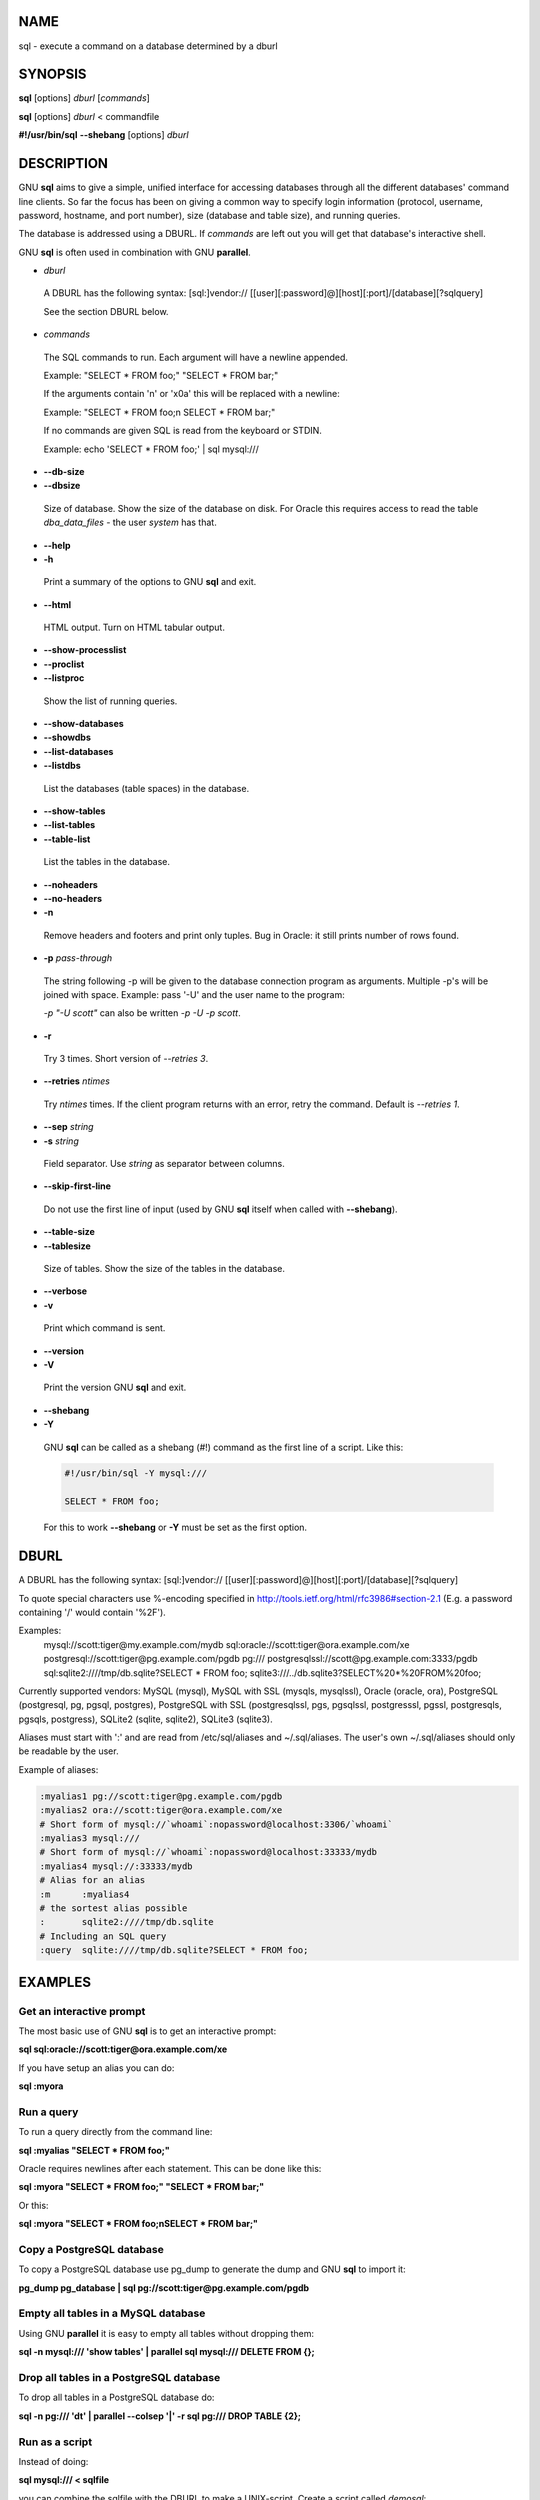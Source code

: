 
****
NAME
****


sql - execute a command on a database determined by a dburl


********
SYNOPSIS
********


\ **sql**\  [options] \ *dburl*\  [\ *commands*\ ]

\ **sql**\  [options] \ *dburl*\  < commandfile

\ **#!/usr/bin/sql**\  \ **--shebang**\  [options] \ *dburl*\ 


***********
DESCRIPTION
***********


GNU \ **sql**\  aims to give a simple, unified interface for accessing databases through all the different databases' command line clients. So far the focus has been on giving a common way to specify login information (protocol, username, password, hostname, and port number), size (database and table size), and running queries.

The database is addressed using a DBURL. If \ *commands*\  are left out you will get that database's interactive shell.

GNU \ **sql**\  is often used in combination with GNU \ **parallel**\ .


- \ *dburl*\ 
 
 A DBURL has the following syntax: [sql:]vendor:// [[user][:password]@][host][:port]/[database][?sqlquery]
 
 See the section DBURL below.
 


- \ *commands*\ 
 
 The SQL commands to run. Each argument will have a newline appended.
 
 Example: "SELECT \* FROM foo;" "SELECT \* FROM bar;"
 
 If the arguments contain '\n' or '\x0a' this will be replaced with a newline:
 
 Example: "SELECT \* FROM foo;\n SELECT \* FROM bar;"
 
 If no commands are given SQL is read from the keyboard or STDIN.
 
 Example: echo 'SELECT \* FROM foo;' | sql mysql:///
 


- \ **--db-size**\ 



- \ **--dbsize**\ 
 
 Size of database. Show the size of the database on disk. For Oracle this requires access to read the table \ *dba_data_files*\  - the user \ *system*\  has that.
 


- \ **--help**\ 



- \ **-h**\ 
 
 Print a summary of the options to GNU \ **sql**\  and exit.
 


- \ **--html**\ 
 
 HTML output. Turn on HTML tabular output.
 


- \ **--show-processlist**\ 



- \ **--proclist**\ 



- \ **--listproc**\ 
 
 Show the list of running queries.
 


- \ **--show-databases**\ 



- \ **--showdbs**\ 



- \ **--list-databases**\ 



- \ **--listdbs**\ 
 
 List the databases (table spaces) in the database.
 


- \ **--show-tables**\ 



- \ **--list-tables**\ 



- \ **--table-list**\ 
 
 List the tables in the database.
 


- \ **--noheaders**\ 



- \ **--no-headers**\ 



- \ **-n**\ 
 
 Remove headers and footers and print only tuples. Bug in Oracle: it still prints number of rows found.
 


- \ **-p**\  \ *pass-through*\ 
 
 The string following -p will be given to the database connection program as arguments. Multiple -p's will be joined with space. Example: pass '-U' and the user name to the program:
 
 \ *-p "-U scott"*\  can also be written \ *-p -U -p scott*\ .
 


- \ **-r**\ 
 
 Try 3 times. Short version of \ *--retries 3*\ .
 


- \ **--retries**\  \ *ntimes*\ 
 
 Try \ *ntimes*\  times. If the client program returns with an error, retry the command. Default is \ *--retries 1*\ .
 


- \ **--sep**\  \ *string*\ 



- \ **-s**\  \ *string*\ 
 
 Field separator. Use \ *string*\  as separator between columns.
 


- \ **--skip-first-line**\ 
 
 Do not use the first line of input (used by GNU \ **sql**\  itself when called with \ **--shebang**\ ).
 


- \ **--table-size**\ 



- \ **--tablesize**\ 
 
 Size of tables. Show the size of the tables in the database.
 


- \ **--verbose**\ 



- \ **-v**\ 
 
 Print which command is sent.
 


- \ **--version**\ 



- \ **-V**\ 
 
 Print the version GNU \ **sql**\  and exit.
 


- \ **--shebang**\ 



- \ **-Y**\ 
 
 GNU \ **sql**\  can be called as a shebang (#!) command as the first line of a script. Like this:
 
 
 .. code-block:: perl
 
    #!/usr/bin/sql -Y mysql:///
  
    SELECT * FROM foo;
 
 
 For this to work \ **--shebang**\  or \ **-Y**\  must be set as the first option.
 



*****
DBURL
*****


A DBURL has the following syntax: [sql:]vendor:// [[user][:password]@][host][:port]/[database][?sqlquery]

To quote special characters use %-encoding specified in http://tools.ietf.org/html/rfc3986#section-2.1 (E.g. a password containing '/' would contain '%2F').

Examples:
 mysql://scott:tiger@my.example.com/mydb
 sql:oracle://scott:tiger@ora.example.com/xe
 postgresql://scott:tiger@pg.example.com/pgdb
 pg:///
 postgresqlssl://scott@pg.example.com:3333/pgdb
 sql:sqlite2:////tmp/db.sqlite?SELECT \* FROM foo;
 sqlite3:///../db.sqlite3?SELECT%20\*%20FROM%20foo;

Currently supported vendors: MySQL (mysql), MySQL with SSL (mysqls, mysqlssl), Oracle (oracle, ora), PostgreSQL (postgresql, pg, pgsql, postgres), PostgreSQL with SSL (postgresqlssl, pgs, pgsqlssl, postgresssl, pgssl, postgresqls, pgsqls, postgress), SQLite2 (sqlite, sqlite2), SQLite3 (sqlite3).

Aliases must start with ':' and are read from /etc/sql/aliases and ~/.sql/aliases. The user's own ~/.sql/aliases should only be readable by the user.

Example of aliases:


.. code-block:: perl

  :myalias1 pg://scott:tiger@pg.example.com/pgdb
  :myalias2 ora://scott:tiger@ora.example.com/xe
  # Short form of mysql://`whoami`:nopassword@localhost:3306/`whoami`
  :myalias3 mysql:///
  # Short form of mysql://`whoami`:nopassword@localhost:33333/mydb
  :myalias4 mysql://:33333/mydb
  # Alias for an alias
  :m      :myalias4
  # the sortest alias possible
  :       sqlite2:////tmp/db.sqlite
  # Including an SQL query
  :query  sqlite:////tmp/db.sqlite?SELECT * FROM foo;



********
EXAMPLES
********


Get an interactive prompt
=========================


The most basic use of GNU \ **sql**\  is to get an interactive prompt:

\ **sql sql:oracle://scott:tiger@ora.example.com/xe**\ 

If you have setup an alias you can do:

\ **sql :myora**\ 


Run a query
===========


To run a query directly from the command line:

\ **sql :myalias "SELECT \* FROM foo;"**\ 

Oracle requires newlines after each statement. This can be done like this:

\ **sql :myora "SELECT \* FROM foo;" "SELECT \* FROM bar;"**\ 

Or this:

\ **sql :myora "SELECT \* FROM foo;\nSELECT \* FROM bar;"**\ 


Copy a PostgreSQL database
==========================


To copy a PostgreSQL database use pg_dump to generate the dump and GNU \ **sql**\  to import it:

\ **pg_dump pg_database | sql pg://scott:tiger@pg.example.com/pgdb**\ 


Empty all tables in a MySQL database
====================================


Using GNU \ **parallel**\  it is easy to empty all tables without dropping them:

\ **sql -n mysql:/// 'show tables' | parallel sql mysql:/// DELETE FROM {};**\ 


Drop all tables in a PostgreSQL database
========================================


To drop all tables in a PostgreSQL database do:

\ **sql -n pg:/// '\dt' | parallel --colsep '\|' -r sql pg:/// DROP TABLE {2};**\ 


Run as a script
===============


Instead of doing:

\ **sql mysql:/// < sqlfile**\ 

you can combine the sqlfile with the DBURL to make a UNIX-script. Create a script called \ *demosql*\ :

\ **#!/usr/bin/sql -Y mysql:///**\ 

\ **SELECT \* FROM foo;**\ 

Then do:

\ **chmod +x demosql; ./demosql**\ 


Use --colsep to process multiple columns
========================================


Use GNU \ **parallel**\ 's \ **--colsep**\  to separate columns:

\ **sql -s '\t' :myalias 'SELECT \* FROM foo;' | parallel --colsep '\t' do_stuff {4} {1}**\ 


Retry if the connection fails
=============================


If the access to the database fails occasionally \ **--retries**\  can help make sure the query succeeds:

\ **sql --retries 5 :myalias 'SELECT \* FROM really_big_foo;'**\ 


Get info about the running database system
==========================================


Show how big the database is:

\ **sql --db-size :myalias**\ 

List the tables:

\ **sql --list-tables :myalias**\ 

List the size of the tables:

\ **sql --table-size :myalias**\ 

List the running processes:

\ **sql --show-processlist :myalias**\ 



**************
REPORTING BUGS
**************


GNU \ **sql**\  is part of GNU \ **parallel**\ . Report bugs to <bug-parallel@gnu.org>.


******
AUTHOR
******


When using GNU \ **sql**\  for a publication please cite:

O. Tange (2011): GNU SQL - A Command Line Tool for Accessing Different Databases Using DBURLs, ;login: The USENIX Magazine, April 2011:29-32.

Copyright (C) 2008-2010 Ole Tange http://ole.tange.dk

Copyright (C) 2010-2022 Ole Tange, http://ole.tange.dk and Free Software Foundation, Inc.


*******
LICENSE
*******


This program is free software; you can redistribute it and/or modify it under the terms of the GNU General Public License as published by the Free Software Foundation; either version 3 of the License, or at your option any later version.

This program is distributed in the hope that it will be useful, but WITHOUT ANY WARRANTY; without even the implied warranty of MERCHANTABILITY or FITNESS FOR A PARTICULAR PURPOSE.  See the GNU General Public License for more details.

You should have received a copy of the GNU General Public License along with this program.  If not, see <http://www.gnu.org/licenses/>.

Documentation license I
=======================


Permission is granted to copy, distribute and/or modify this documentation under the terms of the GNU Free Documentation License, Version 1.3 or any later version published by the Free Software Foundation; with no Invariant Sections, with no Front-Cover Texts, and with no Back-Cover Texts.  A copy of the license is included in the file LICENSES/GFDL-1.3-or-later.txt.


Documentation license II
========================


You are free:


- \ **to Share**\ 
 
 to copy, distribute and transmit the work
 


- \ **to Remix**\ 
 
 to adapt the work
 


Under the following conditions:


- \ **Attribution**\ 
 
 You must attribute the work in the manner specified by the author or licensor (but not in any way that suggests that they endorse you or your use of the work).
 


- \ **Share Alike**\ 
 
 If you alter, transform, or build upon this work, you may distribute the resulting work only under the same, similar or a compatible license.
 


With the understanding that:


- \ **Waiver**\ 
 
 Any of the above conditions can be waived if you get permission from the copyright holder.
 


- \ **Public Domain**\ 
 
 Where the work or any of its elements is in the public domain under applicable law, that status is in no way affected by the license.
 


- \ **Other Rights**\ 
 
 In no way are any of the following rights affected by the license:
 
 
 - 
  
  Your fair dealing or fair use rights, or other applicable copyright exceptions and limitations;
  
 
 
 - 
  
  The author's moral rights;
  
 
 
 - 
  
  Rights other persons may have either in the work itself or in how the work is used, such as publicity or privacy rights.
  
 
 


- \ **Notice**\ 
 
 For any reuse or distribution, you must make clear to others the license terms of this work.
 


A copy of the full license is included in the file as cc-by-sa.txt.



************
DEPENDENCIES
************


GNU \ **sql**\  uses Perl. If \ **mysql**\  is installed, MySQL dburls will work. If \ **psql**\  is installed, PostgreSQL dburls will work.  If \ **sqlite**\  is installed, SQLite2 dburls will work.  If \ **sqlite3**\  is installed, SQLite3 dburls will work. If \ **sqlplus**\  is installed, Oracle dburls will work. If \ **rlwrap**\  is installed, GNU \ **sql**\  will have a command history for Oracle.


*****
FILES
*****


~/.sql/aliases - user's own aliases with DBURLs

/etc/sql/aliases - common aliases with DBURLs


********
SEE ALSO
********


\ **mysql**\ (1), \ **psql**\ (1), \ **rlwrap**\ (1), \ **sqlite**\ (1), \ **sqlite3**\ (1), \ **sqlplus**\ (1)

